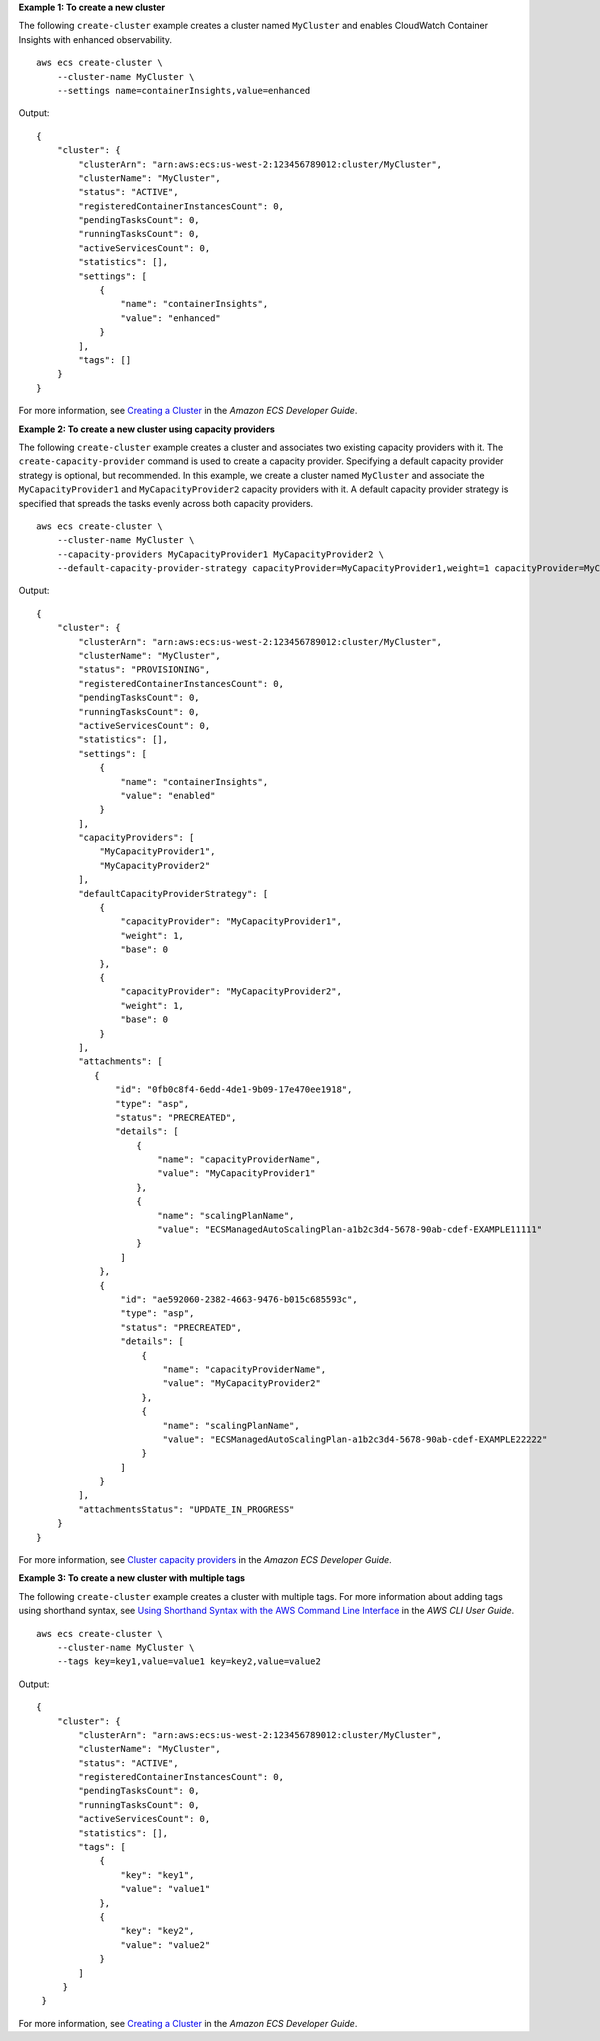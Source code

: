 **Example 1: To create a new cluster**

The following ``create-cluster`` example creates a cluster named ``MyCluster`` and enables CloudWatch Container Insights with enhanced observability. ::

    aws ecs create-cluster \
        --cluster-name MyCluster \
        --settings name=containerInsights,value=enhanced


Output::

    {
        "cluster": {
            "clusterArn": "arn:aws:ecs:us-west-2:123456789012:cluster/MyCluster",
            "clusterName": "MyCluster",
            "status": "ACTIVE",
            "registeredContainerInstancesCount": 0,
            "pendingTasksCount": 0,
            "runningTasksCount": 0,
            "activeServicesCount": 0,
            "statistics": [],
            "settings": [
                {
                    "name": "containerInsights",
                    "value": "enhanced"
                }
            ],
            "tags": []
        }
    }

For more information, see `Creating a Cluster <https://docs.aws.amazon.com/AmazonECS/latest/developerguide/create_cluster.html>`__ in the *Amazon ECS Developer Guide*.

**Example 2: To create a new cluster using capacity providers**

The following ``create-cluster`` example creates a cluster and associates two existing capacity providers with it. The ``create-capacity-provider`` command is used to create a capacity provider. Specifying a default capacity provider strategy is optional, but recommended. In this example, we create a cluster named ``MyCluster`` and associate the ``MyCapacityProvider1`` and ``MyCapacityProvider2`` capacity providers with it. A default capacity provider strategy is specified that spreads the tasks evenly across both capacity providers. ::

    aws ecs create-cluster \
        --cluster-name MyCluster \
        --capacity-providers MyCapacityProvider1 MyCapacityProvider2 \
        --default-capacity-provider-strategy capacityProvider=MyCapacityProvider1,weight=1 capacityProvider=MyCapacityProvider2,weight=1 

Output::

    {
        "cluster": {
            "clusterArn": "arn:aws:ecs:us-west-2:123456789012:cluster/MyCluster",
            "clusterName": "MyCluster",
            "status": "PROVISIONING",
            "registeredContainerInstancesCount": 0,
            "pendingTasksCount": 0,
            "runningTasksCount": 0,
            "activeServicesCount": 0,
            "statistics": [],
            "settings": [
                {
                    "name": "containerInsights",
                    "value": "enabled"
                }
            ],
            "capacityProviders": [
                "MyCapacityProvider1",
                "MyCapacityProvider2"
            ],
            "defaultCapacityProviderStrategy": [
                {
                    "capacityProvider": "MyCapacityProvider1",
                    "weight": 1,
                    "base": 0
                },
                {
                    "capacityProvider": "MyCapacityProvider2",
                    "weight": 1,
                    "base": 0
                }
            ],
            "attachments": [
               {
                   "id": "0fb0c8f4-6edd-4de1-9b09-17e470ee1918",
                   "type": "asp",
                   "status": "PRECREATED",
                   "details": [
                       {
                           "name": "capacityProviderName",
                           "value": "MyCapacityProvider1"
                       },
                       {
                           "name": "scalingPlanName",
                           "value": "ECSManagedAutoScalingPlan-a1b2c3d4-5678-90ab-cdef-EXAMPLE11111"
                       }
                    ]
                },
                {
                    "id": "ae592060-2382-4663-9476-b015c685593c",
                    "type": "asp",
                    "status": "PRECREATED",
                    "details": [
                        {
                            "name": "capacityProviderName",
                            "value": "MyCapacityProvider2"
                        },
                        {
                            "name": "scalingPlanName",
                            "value": "ECSManagedAutoScalingPlan-a1b2c3d4-5678-90ab-cdef-EXAMPLE22222"
                        }
                    ]
                }
            ],
            "attachmentsStatus": "UPDATE_IN_PROGRESS"
        }
    }

For more information, see `Cluster capacity providers <https://docs.aws.amazon.com/AmazonECS/latest/developerguide/cluster-capacity-providers.html>`__ in the *Amazon ECS Developer Guide*.

**Example 3: To create a new cluster with multiple tags**

The following ``create-cluster`` example creates a cluster with multiple tags.  For more information about adding tags using shorthand syntax, see `Using Shorthand Syntax with the AWS Command Line Interface <https://docs.aws.amazon.com/cli/latest/userguide/cli-usage-shorthand.html>`__ in the *AWS CLI User Guide*. ::

    aws ecs create-cluster \
        --cluster-name MyCluster \
        --tags key=key1,value=value1 key=key2,value=value2 

Output::

   {
       "cluster": {
           "clusterArn": "arn:aws:ecs:us-west-2:123456789012:cluster/MyCluster",
           "clusterName": "MyCluster",
           "status": "ACTIVE",
           "registeredContainerInstancesCount": 0,
           "pendingTasksCount": 0,
           "runningTasksCount": 0,
           "activeServicesCount": 0,
           "statistics": [],
           "tags": [
               {
                   "key": "key1",
                   "value": "value1"
               },
               {
                   "key": "key2",
                   "value": "value2"
               }
           ]
        }
    }

For more information, see `Creating a Cluster <https://docs.aws.amazon.com/AmazonECS/latest/developerguide/create_cluster.html>`__ in the *Amazon ECS Developer Guide*.
